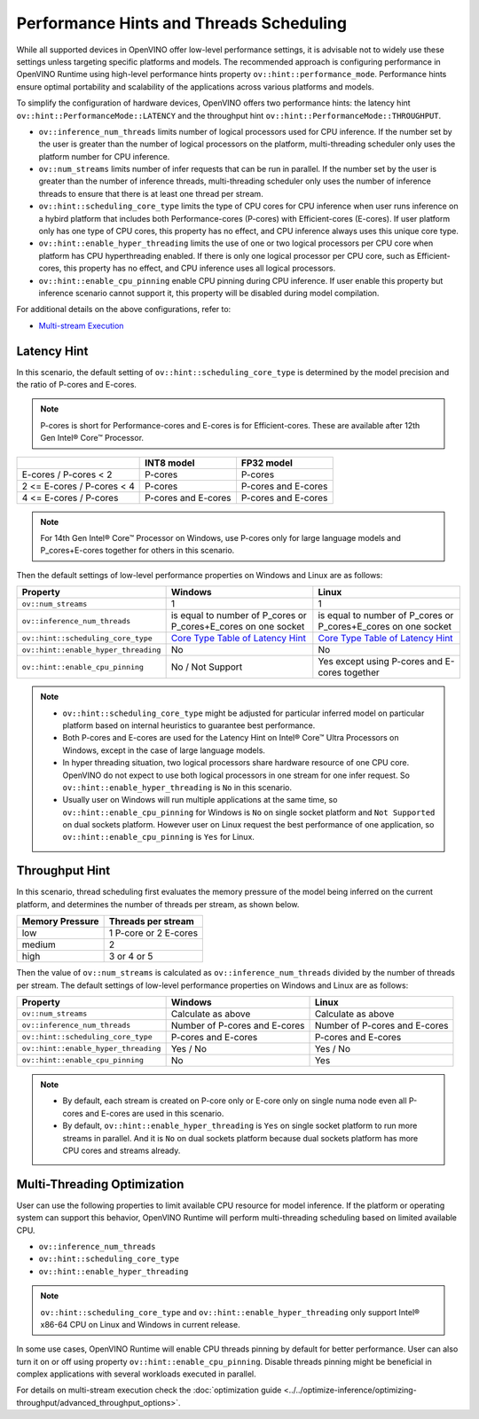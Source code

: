 .. {#openvino_docs_OV_UG_supported_plugins_CPU_Hints_Threading}

Performance Hints and Threads Scheduling 
========================================

.. meta::
   :description: The Threads Scheduling of CPU plugin in OpenVINO™ Runtime
                 detects CPU architecture and sets low-level properties based
                 on performance hints automatically.

While all supported devices in OpenVINO offer low-level performance settings, it is advisable not to widely use these settings unless targeting specific platforms and models. The recommended approach is configuring performance in OpenVINO Runtime using high-level performance hints property ``ov::hint::performance_mode``. Performance hints ensure optimal portability and scalability of the applications across various platforms and models.

To simplify the configuration of hardware devices, OpenVINO offers two performance hints: the latency hint ``ov::hint::PerformanceMode::LATENCY`` and the throughput hint ``ov::hint::PerformanceMode::THROUGHPUT``.

- ``ov::inference_num_threads`` limits number of logical processors used for CPU inference.
  If the number set by the user is greater than the number of logical processors on the platform, multi-threading scheduler only uses the platform number for CPU inference.
- ``ov::num_streams`` limits number of infer requests that can be run in parallel.
  If the number set by the user is greater than the number of inference threads, multi-threading scheduler only uses the number of inference threads to ensure that there is at least one thread per stream.
- ``ov::hint::scheduling_core_type`` limits the type of CPU cores for CPU inference when user runs inference on a hybird platform that includes both Performance-cores (P-cores) with Efficient-cores (E-cores).
  If user platform only has one type of CPU cores, this property has no effect, and CPU inference always uses this unique core type.
- ``ov::hint::enable_hyper_threading`` limits the use of one or two logical processors per CPU core when platform has CPU hyperthreading enabled.
  If there is only one logical processor per CPU core, such as Efficient-cores, this property has no effect, and CPU inference uses all logical processors.
- ``ov::hint::enable_cpu_pinning`` enable CPU pinning during CPU inference. 
  If user enable this property but inference scenario cannot support it, this property will be disabled during model compilation. 

For additional details on the above configurations, refer to:

- `Multi-stream Execution <https://docs.openvino.ai/2024/openvino-workflow/running-inference/inference-devices-and-modes/cpu-device.html#multi-stream-execution>`__

Latency Hint
###################################

In this scenario, the default setting of ``ov::hint::scheduling_core_type`` is determined by the model precision and the ratio of P-cores and E-cores.

.. note::

    P-cores is short for Performance-cores and E-cores is for Efficient-cores. These are available after 12th Gen Intel® Core™ Processor. 

.. _Core Type Table of Latency Hint:
+----------------------------+---------------------+---------------------+
|                            | INT8 model          | FP32 model          |
+============================+=====================+=====================+
| E-cores / P-cores < 2      | P-cores             | P-cores             |
+----------------------------+---------------------+---------------------+
| 2 <= E-cores / P-cores < 4 | P-cores             | P-cores and E-cores |
+----------------------------+---------------------+---------------------+
| 4 <= E-cores / P-cores     | P-cores and E-cores | P-cores and E-cores |
+----------------------------+---------------------+---------------------+

.. note::

    For 14th Gen Intel® Core™ Processor on Windows, use P-cores only for large language models and P_cores+E-cores together for others in this scenario.

Then the default settings of low-level performance properties on Windows and Linux are as follows:

+--------------------------------------+----------------------------------------------------------------+----------------------------------------------------------------+
| Property                             | Windows                                                        | Linux                                                          |
+======================================+================================================================+================================================================+
| ``ov::num_streams``                  | 1                                                              | 1                                                              |
+--------------------------------------+----------------------------------------------------------------+----------------------------------------------------------------+
| ``ov::inference_num_threads``        | is equal to number of P_cores or P_cores+E_cores on one socket | is equal to number of P_cores or P_cores+E_cores on one socket |
+--------------------------------------+----------------------------------------------------------------+----------------------------------------------------------------+
| ``ov::hint::scheduling_core_type``   | `Core Type Table of Latency Hint`_                             | `Core Type Table of Latency Hint`_                             |
+--------------------------------------+----------------------------------------------------------------+----------------------------------------------------------------+
| ``ov::hint::enable_hyper_threading`` | No                                                             | No                                                             |
+--------------------------------------+----------------------------------------------------------------+----------------------------------------------------------------+
| ``ov::hint::enable_cpu_pinning``     | No / Not Support                                               | Yes except using P-cores and E-cores together                  |
+--------------------------------------+----------------------------------------------------------------+----------------------------------------------------------------+

.. note::

    - ``ov::hint::scheduling_core_type`` might be adjusted for particular inferred model on particular platform based on internal heuristics to guarantee best performance.
    - Both P-cores and E-cores are used for the Latency Hint on Intel® Core™ Ultra Processors on Windows, except in the case of large language models.
    - In hyper threading situation, two logical processors share hardware resource of one CPU core. OpenVINO do not expect to use both logical processors in one stream for one infer request. So ``ov::hint::enable_hyper_threading`` is ``No`` in this scenario.
    - Usually user on Windows will run multiple applications at the same time, so ``ov::hint::enable_cpu_pinning`` for Windows is ``No`` on single socket platform and ``Not Supported`` on dual sockets platform. However user on Linux request the best performance of one application, so ``ov::hint::enable_cpu_pinning`` is ``Yes`` for Linux.

Throughput Hint
######################################

In this scenario, thread scheduling first evaluates the memory pressure of the model being inferred on the current platform, and determines the number of threads per stream, as shown below.

+-----------------+-----------------------+
| Memory Pressure | Threads per stream    |
+=================+=======================+
| low             | 1 P-core or 2 E-cores |
+-----------------+-----------------------+
| medium          | 2                     |
+-----------------+-----------------------+
| high            | 3 or 4 or 5           |
+-----------------+-----------------------+

Then the value of ``ov::num_streams`` is calculated as ``ov::inference_num_threads`` divided by the number of threads per stream. The default settings of low-level performance properties on Windows and Linux are as follows:

+--------------------------------------+-------------------------------+-------------------------------+
| Property                             | Windows                       | Linux                         |
+======================================+===============================+===============================+
| ``ov::num_streams``                  | Calculate as above            | Calculate as above            |
+--------------------------------------+-------------------------------+-------------------------------+
| ``ov::inference_num_threads``        | Number of P-cores and E-cores | Number of P-cores and E-cores |
+--------------------------------------+-------------------------------+-------------------------------+
| ``ov::hint::scheduling_core_type``   | P-cores and E-cores           | P-cores and E-cores           |
+--------------------------------------+-------------------------------+-------------------------------+
| ``ov::hint::enable_hyper_threading`` | Yes / No                      | Yes / No                      |
+--------------------------------------+-------------------------------+-------------------------------+
| ``ov::hint::enable_cpu_pinning``     | No                            | Yes                           |
+--------------------------------------+-------------------------------+-------------------------------+

.. note::

    - By default, each stream is created on P-core only or E-core only on single numa node even all P-cores and E-cores are used in this scenario.
    - By default, ``ov::hint::enable_hyper_threading`` is ``Yes`` on single socket platform to run more streams in parallel. And it is ``No`` on dual sockets platform because dual sockets platform has more CPU cores and streams already.

Multi-Threading Optimization
##############################################

User can use the following properties to limit available CPU resource for model inference. If the platform or operating system can support this behavior, OpenVINO Runtime will perform multi-threading scheduling based on limited available CPU.

- ``ov::inference_num_threads`` 
- ``ov::hint::scheduling_core_type`` 
- ``ov::hint::enable_hyper_threading`` 

.. tab-set::

   .. tab-item:: Python
      :sync: py

      .. doxygensnippet:: docs/articles_en/assets/snippets/multi_threading.py
         :language: python
         :fragment: [ov:intel_cpu:multi_threading:part0]

   .. tab-item:: C++
      :sync: cpp

      .. doxygensnippet:: docs/articles_en/assets/snippets/multi_threading.cpp
         :language: cpp
         :fragment: [ov:intel_cpu:multi_threading:part0]


.. note::

   ``ov::hint::scheduling_core_type`` and ``ov::hint::enable_hyper_threading`` only support Intel® x86-64 CPU on Linux and Windows in current release.

In some use cases, OpenVINO Runtime will enable CPU threads pinning by default for better performance. User can also turn it on or off using property ``ov::hint::enable_cpu_pinning``. Disable threads pinning might be beneficial in complex applications with several workloads executed in parallel.

.. tab-set::

   .. tab-item:: Python
      :sync: py

      .. doxygensnippet:: docs/articles_en/assets/snippets/multi_threading.py
         :language: python
         :fragment: [ov:intel_cpu:multi_threading:part1]

   .. tab-item:: C++
      :sync: cpp

      .. doxygensnippet:: docs/articles_en/assets/snippets/multi_threading.cpp
         :language: cpp
         :fragment: [ov:intel_cpu:multi_threading:part1]


For details on multi-stream execution check the
:doc:`optimization guide <../../optimize-inference/optimizing-throughput/advanced_throughput_options>`.